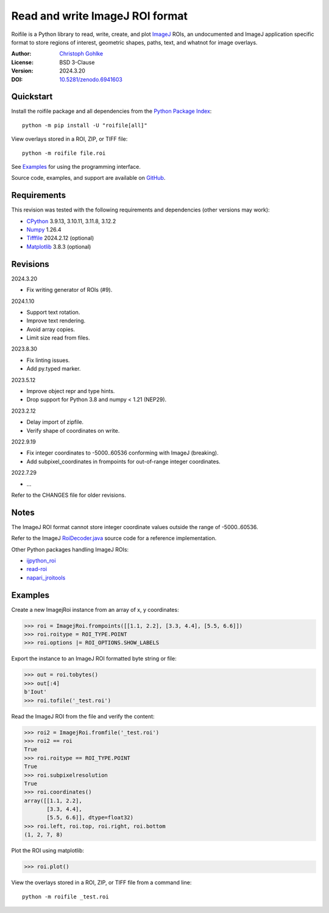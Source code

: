 Read and write ImageJ ROI format
================================

Roifile is a Python library to read, write, create, and plot `ImageJ`_ ROIs,
an undocumented and ImageJ application specific format to store regions of
interest, geometric shapes, paths, text, and whatnot for image overlays.

.. _ImageJ: https://imagej.net

:Author: `Christoph Gohlke <https://www.cgohlke.com>`_
:License: BSD 3-Clause
:Version: 2024.3.20
:DOI: `10.5281/zenodo.6941603 <https://doi.org/10.5281/zenodo.6941603>`_

Quickstart
----------

Install the roifile package and all dependencies from the
`Python Package Index <https://pypi.org/project/roifile/>`_::

    python -m pip install -U "roifile[all]"

View overlays stored in a ROI, ZIP, or TIFF file::

    python -m roifile file.roi

See `Examples`_ for using the programming interface.

Source code, examples, and support are available on
`GitHub <https://github.com/cgohlke/roifile>`_.

Requirements
------------

This revision was tested with the following requirements and dependencies
(other versions may work):

- `CPython <https://www.python.org>`_ 3.9.13, 3.10.11, 3.11.8, 3.12.2
- `Numpy <https://pypi.org/project/numpy/>`_ 1.26.4
- `Tifffile <https://pypi.org/project/tifffile/>`_ 2024.2.12 (optional)
- `Matplotlib <https://pypi.org/project/matplotlib/>`_ 3.8.3 (optional)

Revisions
---------

2024.3.20

- Fix writing generator of ROIs (#9).

2024.1.10

- Support text rotation.
- Improve text rendering.
- Avoid array copies.
- Limit size read from files.

2023.8.30

- Fix linting issues.
- Add py.typed marker.

2023.5.12

- Improve object repr and type hints.
- Drop support for Python 3.8 and numpy < 1.21 (NEP29).

2023.2.12

- Delay import of zipfile.
- Verify shape of coordinates on write.

2022.9.19

- Fix integer coordinates to -5000..60536 conforming with ImageJ (breaking).
- Add subpixel_coordinates in frompoints for out-of-range integer coordinates.

2022.7.29

- …

Refer to the CHANGES file for older revisions.

Notes
-----

The ImageJ ROI format cannot store integer coordinate values outside the
range of -5000..60536.

Refer to the ImageJ `RoiDecoder.java
<https://github.com/imagej/ImageJ/blob/master/ij/io/RoiDecoder.java>`_
source code for a reference implementation.

Other Python packages handling ImageJ ROIs:

- `ijpython_roi <https://github.com/dwaithe/ijpython_roi>`_
- `read-roi <https://github.com/hadim/read-roi/>`_
- `napari_jroitools <https://github.com/jayunruh/napari_jroitools>`_

Examples
--------

Create a new ImagejRoi instance from an array of x, y coordinates:

>>> roi = ImagejRoi.frompoints([[1.1, 2.2], [3.3, 4.4], [5.5, 6.6]])
>>> roi.roitype = ROI_TYPE.POINT
>>> roi.options |= ROI_OPTIONS.SHOW_LABELS

Export the instance to an ImageJ ROI formatted byte string or file:

>>> out = roi.tobytes()
>>> out[:4]
b'Iout'
>>> roi.tofile('_test.roi')

Read the ImageJ ROI from the file and verify the content:

>>> roi2 = ImagejRoi.fromfile('_test.roi')
>>> roi2 == roi
True
>>> roi.roitype == ROI_TYPE.POINT
True
>>> roi.subpixelresolution
True
>>> roi.coordinates()
array([[1.1, 2.2],
       [3.3, 4.4],
       [5.5, 6.6]], dtype=float32)
>>> roi.left, roi.top, roi.right, roi.bottom
(1, 2, 7, 8)

Plot the ROI using matplotlib:

>>> roi.plot()

View the overlays stored in a ROI, ZIP, or TIFF file from a command line::

    python -m roifile _test.roi

